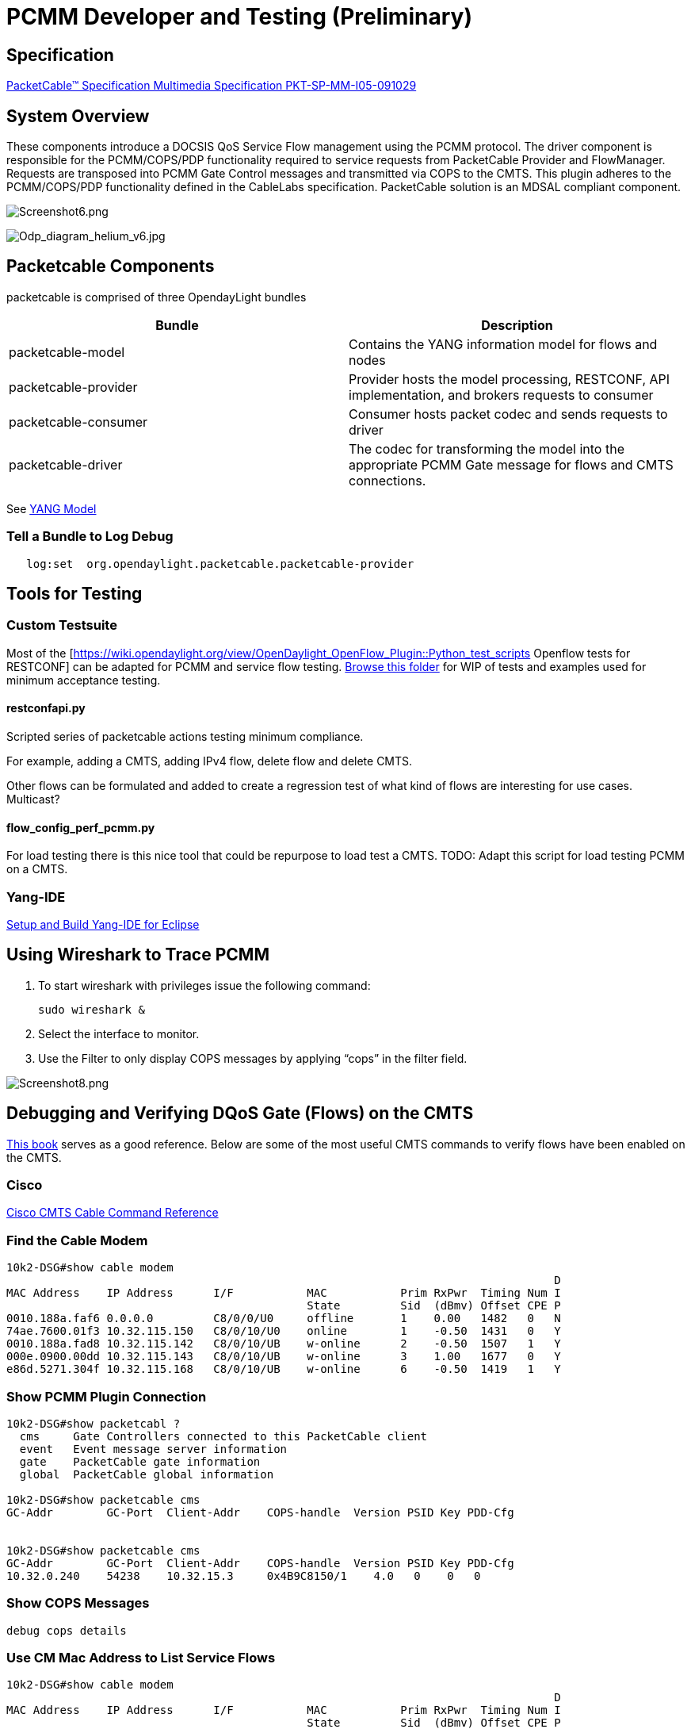 [[developer-and-testing-preliminary]]
= PCMM Developer and Testing (*Preliminary*)

[[specification]]
== Specification

http://www.cablelabs.com/wp-content/uploads/specdocs/PKT-SP-MM-I05-091029.pdf[PacketCable™
Specification Multimedia Specification PKT-SP-MM-I05-091029]

[[system-overview]]
== System Overview

These components introduce a DOCSIS QoS Service Flow management using
the PCMM protocol. The driver component is responsible for the
PCMM/COPS/PDP functionality required to service requests from
PacketCable Provider and FlowManager. Requests are transposed into PCMM
Gate Control messages and transmitted via COPS to the CMTS. This plugin
adheres to the PCMM/COPS/PDP functionality defined in the CableLabs
specification. PacketCable solution is an MDSAL compliant component.

image:Screenshot6.png[Screenshot6.png,title="Screenshot6.png"]

image:Odp_diagram_helium_v6.jpg[Odp_diagram_helium_v6.jpg,title="Odp_diagram_helium_v6.jpg"]

[[packetcable-components]]
== Packetcable Components

packetcable is comprised of three OpendayLight bundles

[cols=",",options="header",]
|=======================================================================
|Bundle |Description
|packetcable-model |Contains the YANG information model for flows and
nodes

|packetcable-provider |Provider hosts the model processing, RESTCONF,
API implementation, and brokers requests to consumer

|packetcable-consumer |Consumer hosts packet codec and sends requests to
driver

|packetcable-driver |The codec for transforming the model into the
appropriate PCMM Gate message for flows and CMTS connections.
|=======================================================================

See
https://git.opendaylight.org/gerrit/gitweb?p=packetcable.git;a=tree;f=packetcable-model/src/main/yang[YANG
Model]

[[tell-a-bundle-to-log-debug]]
=== Tell a Bundle to Log Debug

`   log:set  org.opendaylight.packetcable.packetcable-provider`

[[tools-for-testing]]
== Tools for Testing

[[custom-testsuite]]
=== Custom Testsuite

Most of the
[https://wiki.opendaylight.org/view/OpenDaylight_OpenFlow_Plugin::Python_test_scripts
Openflow tests for RESTCONF] can be adapted for PCMM and service flow
testing.
https://git.opendaylight.org/gerrit/gitweb?p=packetcable.git;a=tree;f=packetcable-client[Browse
this folder] for WIP of tests and examples used for minimum acceptance
testing.

[[restconfapi.py]]
==== restconfapi.py

Scripted series of packetcable actions testing minimum compliance.

For example, adding a CMTS, adding IPv4 flow, delete flow and delete
CMTS.

Other flows can be formulated and added to create a regression test of
what kind of flows are interesting for use cases. Multicast?

[[flow_config_perf_pcmm.py]]
==== flow_config_perf_pcmm.py

For load testing there is this nice tool that could be repurpose to load
test a CMTS. TODO: Adapt this script for load testing PCMM on a CMTS.

[[yang-ide]]
=== Yang-IDE

https://github.com/xored/yang-ide/wiki/Setup-and-build[Setup and Build
Yang-IDE for Eclipse]

[[using-wireshark-to-trace-pcmm]]
== Using Wireshark to Trace PCMM

1.  To start wireshark with privileges issue the following command:
+
----------------
sudo wireshark &
----------------
2.  Select the interface to monitor.
3.  Use the Filter to only display COPS messages by applying “cops” in
the filter field.

image:Screenshot8.png[Screenshot8.png,title="Screenshot8.png"]

[[debugging-and-verifying-dqos-gate-flows-on-the-cmts]]
== Debugging and Verifying DQoS Gate (Flows) on the CMTS

http://books.google.com/books?id=zNnCLUa8CHQC&pg=PA701&lpg=PA701&dq=show+packetcable+gate[This
book] serves as a good reference. Below are some of the most useful CMTS
commands to verify flows have been enabled on the CMTS.

[[cisco]]
=== Cisco

http://www.cisco.com/c/en/us/td/docs/cable/cmts/cmd_ref/b_cmts_cable_cmd_ref.pdf[Cisco
CMTS Cable Command Reference]

[[find-the-cable-modem]]
=== Find the Cable Modem

-----------------------------------------------------------------------------------
10k2-DSG#show cable modem
                                                                                  D
MAC Address    IP Address      I/F           MAC           Prim RxPwr  Timing Num I
                                             State         Sid  (dBmv) Offset CPE P
0010.188a.faf6 0.0.0.0         C8/0/0/U0     offline       1    0.00   1482   0   N
74ae.7600.01f3 10.32.115.150   C8/0/10/U0    online        1    -0.50  1431   0   Y
0010.188a.fad8 10.32.115.142   C8/0/10/UB    w-online      2    -0.50  1507   1   Y
000e.0900.00dd 10.32.115.143   C8/0/10/UB    w-online      3    1.00   1677   0   Y
e86d.5271.304f 10.32.115.168   C8/0/10/UB    w-online      6    -0.50  1419   1   Y
-----------------------------------------------------------------------------------

[[show-pcmm-plugin-connection]]
=== Show PCMM Plugin Connection

----------------------------------------------------------------------------
10k2-DSG#show packetcabl ?
  cms     Gate Controllers connected to this PacketCable client
  event   Event message server information
  gate    PacketCable gate information
  global  PacketCable global information

10k2-DSG#show packetcable cms
GC-Addr        GC-Port  Client-Addr    COPS-handle  Version PSID Key PDD-Cfg


10k2-DSG#show packetcable cms
GC-Addr        GC-Port  Client-Addr    COPS-handle  Version PSID Key PDD-Cfg
10.32.0.240    54238    10.32.15.3     0x4B9C8150/1    4.0   0    0   0   
----------------------------------------------------------------------------

[[show-cops-messages]]
=== Show COPS Messages

------------------
debug cops details
------------------

[[use-cm-mac-address-to-list-service-flows]]
=== Use CM Mac Address to List Service Flows

------------------------------------------------------------------------------------
10k2-DSG#show cable modem    
                                                                                  D
MAC Address    IP Address      I/F           MAC           Prim RxPwr  Timing Num I
                                             State         Sid  (dBmv) Offset CPE P
0010.188a.faf6 ---             C8/0/0/UB     w-online      1    0.50   1480   1   N
74ae.7600.01f3 10.32.115.150   C8/0/10/U0    online        1    -0.50  1431   0   Y
0010.188a.fad8 10.32.115.142   C8/0/10/UB    w-online      2    -0.50  1507   1   Y
000e.0900.00dd 10.32.115.143   C8/0/10/UB    w-online      3    0.00   1677   0   Y
e86d.5271.304f 10.32.115.168   C8/0/10/UB    w-online      6    -0.50  1419   1   Y


10k2-DSG#show cable modem 000e.0900.00dd service-flow
                                                 

SUMMARY:
MAC Address    IP Address      Host          MAC           Prim  Num Primary    DS
                               Interface     State         Sid   CPE Downstream RfId
000e.0900.00dd 10.32.115.143   C8/0/10/UB    w-online      3     0   Mo8/0/2:1  2353


Sfid  Dir Curr  Sid   Sched  Prio MaxSusRate  MaxBrst     MinRsvRate  Throughput 
          State       Type
23    US  act   3     BE     0    0           3044        0           39         
30    US  act   16    BE     0    500000      3044        0           0          
24    DS  act   N/A   N/A    0    0           3044        0           17         



UPSTREAM SERVICE FLOW DETAIL:

SFID  SID   Requests   Polls      Grants     Delayed    Dropped    Packets   
                                             Grants     Grants
23    3     784        0          784        0          0          784       
30    16    0          0          0          0          0          0         


DOWNSTREAM SERVICE FLOW DETAIL:

SFID  RP_SFID QID    Flg Policer               Scheduler             FrwdIF    
                         Xmits      Drops      Xmits      Drops
24    33019   131550     0          0          777        0          Wi8/0/2:2

Flags Legend:
$: Low Latency Queue (aggregated)
~: CIR Queue
------------------------------------------------------------------------------------

[[deleting-a-pcmm-gate-message-from-the-cmts]]
=== Deleting a PCMM Gate Message from the CMTS

------------------------------------------
10k2-DSG#test cable dsd  000e.0900.00dd 30
------------------------------------------

[[find-service-flows]]
=== Find service flows

All gate controllers currently connected to the PacketCable client are
displayed

------------------------------------------------------
show cable modem 00:11:22:33:44:55 service flow   ????
show cable modem
------------------------------------------------------

[[debug-and-display-pcmm-gate-messages]]
=== Debug and display PCMM Gate messages

------------------------------
debug packetcable gate control
debug packetcable gate events
show packetcable gate summary
show packetcable global
show packetcable cms
------------------------------

[[debug-cops-messages]]
=== Debug COPS messages

-----------------------------
debug cops detail
debug packetcable cops
debug cable dynamic_qos trace
-----------------------------

[[arris]]
=== Arris

Pending

[[integration-verification]]
== Integration Verification

Checkout the integration project and perform regression tests.

--------------------------------------------------------------------------
git clone ssh://${ODL_USERNAME}@git.opendaylight.org:29418/integration.git
git clone https:/git.opendaylight.org/gerrit/integration.git
--------------------------------------------------------------------------

1.  Check and edit the
integration/features/src/main/resources/features.xml and follow the
directions there.
2.  Check and edit the integration/features/pom.xml and add a dependency
for your feature file
3.  Build integration/features and debug

`  mvn clean install`

Test your feature in the integration/distributions/extra/karaf/
distribution

-----------------------------------------
cd integration/distributions/extra/karaf/
mvn clean install
cd target/assembly/bin
./karaf
-----------------------------------------

[[service-wrapper]]
=== service-wrapper

Install http://karaf.apache.org/manual/latest/users-guide/wrapper.html

--------------------------------------------------------------------------------------------------------
opendaylight-user@root>feature:install service-wrapper
opendaylight-user@root>wrapper:install --help
DESCRIPTION
        wrapper:install

Install the container as a system service in the OS.

SYNTAX
        wrapper:install [options]

OPTIONS
        -d, --display
                The display name of the service.
                (defaults to karaf)
        --help
                Display this help message
        -s, --start-type
                Mode in which the service is installed. AUTO_START or DEMAND_START (Default: AUTO_START)
                (defaults to AUTO_START)
        -n, --name
                The service name that will be used when installing the service. (Default: karaf)
                (defaults to karaf)
        -D, --description
                The description of the service.
                (defaults to )

opendaylight-user@root> wrapper:install
Creating file: /home/user/odl/distribution-karaf-0.2.0-Helium-RC0/bin/karaf-wrapper
Creating file: /home/user/odl/distribution-karaf-0.2.0-Helium-RC0/bin/karaf-service
Creating file: /home/user/odl/distribution-karaf-0.2.0-Helium-RC0/etc/karaf-wrapper.conf
Creating file: /home/user/odl/distribution-karaf-0.2.0-Helium-RC0/lib/libwrapper.so
Creating file: /home/user/odl/distribution-karaf-0.2.0-Helium-RC0/lib/karaf-wrapper.jar
Creating file: /home/user/odl/distribution-karaf-0.2.0-Helium-RC0/lib/karaf-wrapper-main.jar

Setup complete.  You may wish to tweak the JVM properties in the wrapper configuration file:
/home/user/odl/distribution-karaf-0.2.0-Helium-RC0/etc/karaf-wrapper.conf
before installing and starting the service.


Ubuntu/Debian Linux system detected:
  To install the service:
    $ ln -s /home/user/odl/distribution-karaf-0.2.0-Helium-RC0/bin/karaf-service /etc/init.d/

  To start the service when the machine is rebooted:
    $ update-rc.d karaf-service defaults

  To disable starting the service when the machine is rebooted:
    $ update-rc.d -f karaf-service remove

  To start the service:
    $ /etc/init.d/karaf-service start

  To stop the service:
    $ /etc/init.d/karaf-service stop

  To uninstall the service :
    $ rm /etc/init.d/karaf-service
--------------------------------------------------------------------------------------------------------
